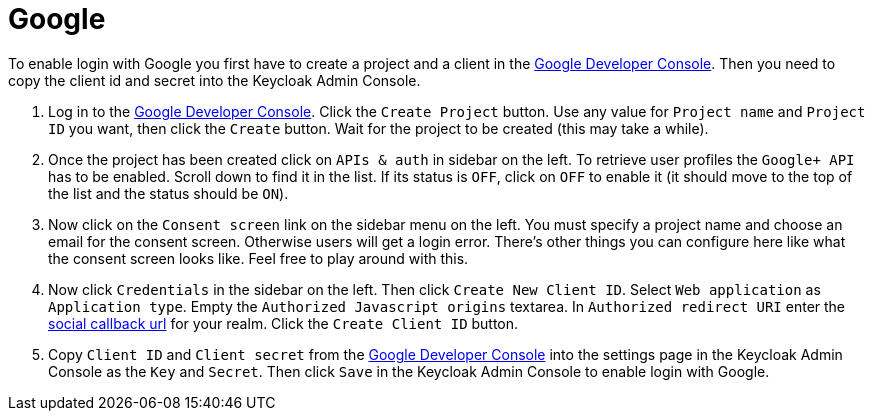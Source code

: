 
[[_social_google]]
= Google

To enable login with Google you first have to create a project and a client in the https://cloud.google.com/console/project[Google Developer Console].
Then you need to copy the client id and secret into the Keycloak Admin Console. 

. Log in to the https://cloud.google.com/console/project[Google Developer Console].
  Click the `Create Project` button.
  Use any value for `Project name` and `Project ID` you want, then click the `Create` button.
  Wait for the project to be created (this may take a while). 
. Once the project has been created click on `APIs & auth` in sidebar on the left.
  To retrieve user profiles the `Google+ API` has to be enabled.
  Scroll down to find it in the list.
  If its status is `OFF`, click on `OFF` to enable it (it should move to the top of the list and the status should be `ON`). 
. Now click on the `Consent screen` link on the sidebar menu on the left.
  You must specify a project name and choose an email for the consent screen.
  Otherwise users will get a login error.
  There's other things you can configure here like what the consent screen looks like.
  Feel free to play around with this. 
. Now click `Credentials` in the sidebar on the left.
  Then click `Create New Client ID`.
  Select `Web application` as `Application type`.
  Empty the `Authorized Javascript origins` textarea.
  In `Authorized redirect URI` enter the <<_social_callbackurl,social callback url>>                for your realm.
  Click the `Create Client ID` button. 
. Copy `Client ID` and `Client secret` from the https://cloud.google.com/console/project[Google Developer Console] into the settings page in the Keycloak Admin Console as the `Key` and `Secret`.
  Then click `Save` in the Keycloak Admin Console to enable login with Google. 